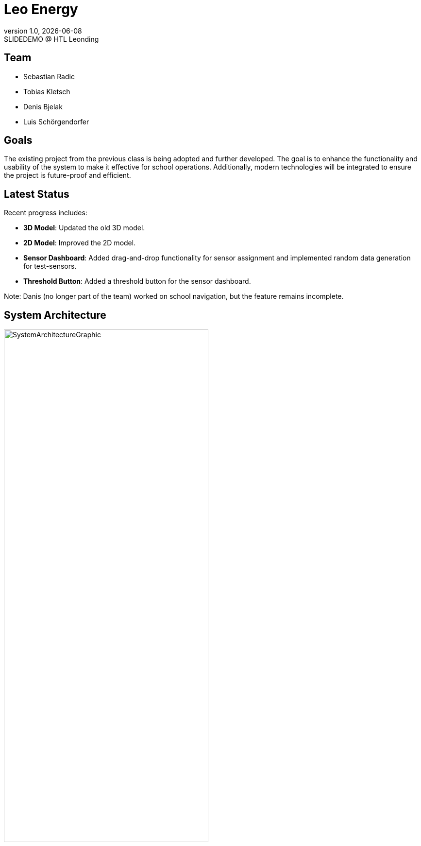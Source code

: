 = Leo Energy
:revnumber: 1.0
:revdate: {docdate}
:revremark: SLIDEDEMO @ HTL Leonding
:encoding: utf-8
:lang: de
:doctype: article
//:icons: font
:customcss: css/presentation.css
//:revealjs_customtheme: css/sky.css
//:revealjs_customtheme: css/black.css
:revealjs_width: 1408
:revealjs_height: 792
:source-highlighter: highlightjs
//:revealjs_parallaxBackgroundImage: images/background-landscape-light-orange.jpg
//:revealjs_parallaxBackgroundSize: 4936px 2092px
//:highlightjs-theme: css/atom-one-light.css
// we want local served font-awesome fonts
:iconfont-remote!:
:iconfont-name: fonts/fontawesome/css/all
//:revealjs_parallaxBackgroundImage: background-landscape-light-orange.jpg
//:revealjs_parallaxBackgroundSize: 4936px 2092px
ifdef::env-ide[]
:imagesdir: ../images
endif::[]
ifndef::env-ide[]
:imagesdir: images
endif::[]
//:revealjs_theme: sky
//:title-slide-background-image: img.png
:title-slide-transition: zoom
:title-slide-transition-speed: fast

== Team

* Sebastian Radic
* Tobias Kletsch
* Denis Bjelak
* Luis Schörgendorfer

//[.stretch]
//image::img.png[]
== Goals

The existing project from the previous class is being adopted and further developed.
The goal is to enhance the functionality and usability of the system to make it effective for school operations.
Additionally, modern technologies will be integrated to ensure the project is future-proof and efficient.


== Latest Status

Recent progress includes:

- **3D Model**: Updated the old 3D model.
- **2D Model**: Improved the 2D model.
- **Sensor Dashboard**: Added drag-and-drop functionality for sensor assignment and implemented random data generation for test-sensors.
- **Threshold Button**: Added a threshold button for the sensor dashboard.

Note: Danis (no longer part of the team) worked on school navigation, but the feature remains incomplete.

== System Architecture

image::SystemArchitectureGraphic.svg[width=70% ,height=70%]

== ERD - Diagram

[plantuml, format=svg]
----
@startuml
entity "Room" as Room {
+ roomId : INTEGER
--
roomLabel : VARCHAR(255)
roomName : VARCHAR(255)
roomType : VARCHAR(255)
floor : VARCHAR(255)
corridor : INTEGER
- neighborsInside : INTEGER
- neighborsOutside : INTEGER
}

entity "Sensor" as Sensor {
+ sensorId : INTEGER
--
type : VARCHAR(50)
status : VARCHAR(50)
location : VARCHAR(255)
- roomId : INTEGER
}

Room ||--o{ Sensor : "1 : N"
@enduml
---- 

== Final outcome

At the end of the project, we will have a fully functional system that can be used in schools to monitor and manage energy consumption.
Additionally, we will try to develop the project enough to deploy it on the school website.

